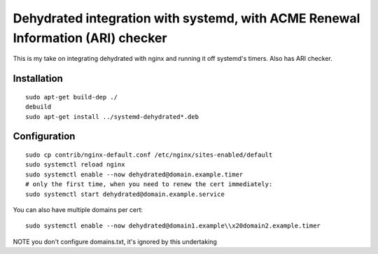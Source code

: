 Dehydrated integration with systemd, with ACME Renewal Information (ARI) checker
================================================================================

This is my take on integrating dehydrated with nginx and running it off
systemd's timers. Also has ARI checker.

Installation
------------

::

    sudo apt-get build-dep ./
    debuild
    sudo apt-get install ../systemd-dehydrated*.deb

Configuration
-------------

::

    sudo cp contrib/nginx-default.conf /etc/nginx/sites-enabled/default
    sudo systemctl reload nginx
    sudo systemctl enable --now dehydrated@domain.example.timer
    # only the first time, when you need to renew the cert immediately:
    sudo systemctl start dehydrated@domain.example.service

You can also have multiple domains per cert::

    sudo systemctl enable --now dehydrated@domain1.example\\x20domain2.example.timer

NOTE you don't configure domains.txt, it's ignored by this undertaking

.. vim: tw=80
